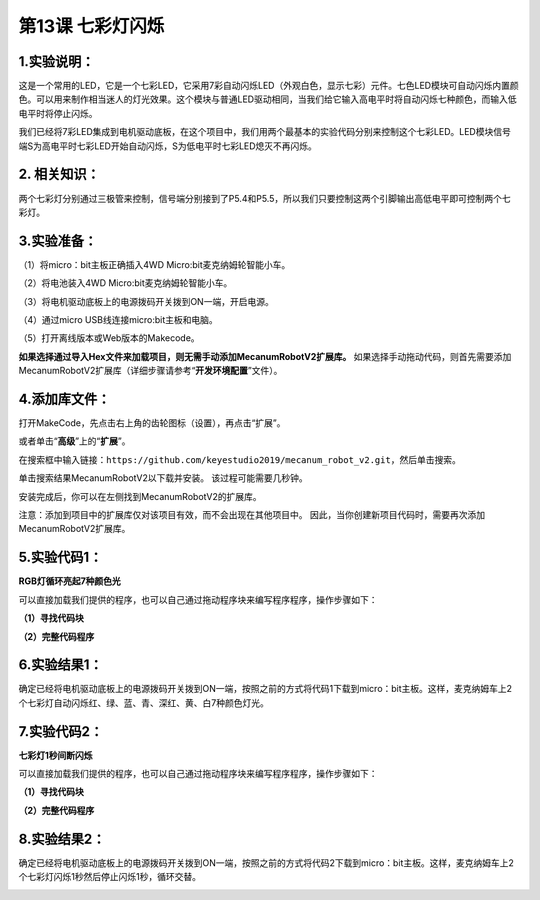 第13课 七彩灯闪烁
=================

|Img|

.. _1实验说明:

1.实验说明：
------------

这是一个常用的LED，它是一个七彩LED，它采用7彩自动闪烁LED（外观白色，显示七彩）元件。七色LED模块可自动闪烁内置颜色。可以用来制作相当迷人的灯光效果。这个模块与普通LED驱动相同，当我们给它输入高电平时将自动闪烁七种颜色，而输入低电平时将停止闪烁。

我们已经将7彩LED集成到电机驱动底板，在这个项目中，我们用两个最基本的实验代码分别来控制这个七彩LED。LED模块信号端S为高电平时七彩LED开始自动闪烁，S为低电平时七彩LED熄灭不再闪烁。

.. _2-相关知识:

2. 相关知识：
-------------

|image1|

|image2|

两个七彩灯分别通过三极管来控制，信号端分别接到了P5.4和P5.5，所以我们只要控制这两个引脚输出高低电平即可控制两个七彩灯。

.. _3实验准备:

3.实验准备：
------------

（1）将micro：bit主板正确插入4WD Micro:bit麦克纳姆轮智能小车。

（2）将电池装入4WD Micro:bit麦克纳姆轮智能小车。

（3）将电机驱动底板上的电源拨码开关拨到ON一端，开启电源。

（4）通过micro USB线连接micro:bit主板和电脑。

（5）打开离线版本或Web版本的Makecode。

**如果选择通过导入Hex文件来加载项目，则无需手动添加MecanumRobotV2扩展库。**
如果选择手动拖动代码，则首先需要添加MecanumRobotV2扩展库（详细步骤请参考“\ **开发环境配置**\ ”文件）。

.. _4添加库文件:

4.添加库文件：
--------------

打开MakeCode，先点击右上角的齿轮图标\ |image3|\ （设置），再点击“扩展”。

|image4|

或者单击“\ **高级**\ ”上的“\ **扩展**\ ”。

|image5|

在搜索框中输入链接：\ ``https://github.com/keyestudio2019/mecanum_robot_v2.git``\ ，然后单击搜索。

单击搜索结果MecanumRobotV2以下载并安装。 该过程可能需要几秒钟。

|image6|

安装完成后，你可以在左侧找到MecanumRobotV2的扩展库。

|image7|

注意：添加到项目中的扩展库仅对该项目有效，而不会出现在其他项目中。
因此，当你创建新项目代码时，需要再次添加MecanumRobotV2扩展库。

.. _5实验代码1:

5.实验代码1：
-------------

**RGB灯循环亮起7种颜色光**

可以直接加载我们提供的程序，也可以自己通过拖动程序块来编写程序程序，操作步骤如下：

**（1）寻找代码块**

|image8|

**（2）完整代码程序**

|image9|

.. _6实验结果1:

6.实验结果1：
-------------

确定已经将电机驱动底板上的电源拨码开关拨到ON一端，按照之前的方式将代码1下载到micro：bit主板。这样，麦克纳姆车上2个七彩灯自动闪烁红、绿、蓝、青、深红、黄、白7种颜色灯光。

|image10|

.. _7实验代码2:

7.实验代码2：
-------------

**七彩灯1秒间断闪烁**

可以直接加载我们提供的程序，也可以自己通过拖动程序块来编写程序程序，操作步骤如下：

**（1）寻找代码块**

|image11|

**（2）完整代码程序**

|image12|

.. _8实验结果2:

8.实验结果2：
-------------

确定已经将电机驱动底板上的电源拨码开关拨到ON一端，按照之前的方式将代码2下载到micro：bit主板。这样，麦克纳姆车上2个七彩灯闪烁1秒然后停止闪烁1秒，循环交替。

|image13|

.. |Img| image:: ./media/img-20230426135820.png
.. |image1| image:: ./media/img-20230426143818.png
.. |image2| image:: ./media/img-20230426143829.png
.. |image3| image:: ./media/img-20230324110032.png
.. |image4| image:: ./media/img-20230417131743.png
.. |image5| image:: ./media/img-20230417131804.png
.. |image6| image:: ./media/img-20230426114703.png
.. |image7| image:: ./media/img-20230426115107.png
.. |image8| image:: ./media/img-20230426141350.png
.. |image9| image:: ./media/img-20230426141133.png
.. |image10| image:: ./media/img-20230504104423.png
.. |image11| image:: ./media/img-20230426141350.png
.. |image12| image:: ./media/img-20230426142142.png
.. |image13| image:: ./media/img-20230504104423.png
